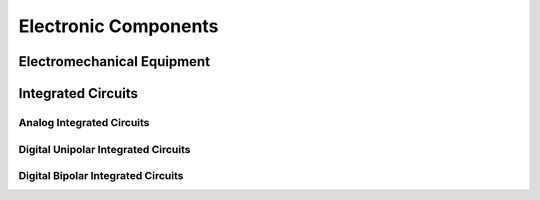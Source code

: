 .. _glossary_ecisc:

Electronic Components
*********************

Electromechanical Equipment
===========================

.. glossary::
   :sorted:

   GBR 7
      The GBR 7 were electromagnetic relays for information
      technics manufactured in the |GDR| since the middle of
      the 1980s and is an replacement for |GBR 111|.

      - |TGL 42259|

   GBR 111
      The GBR 111 were electromagnetic relays for information
      technics manufactured in the |GDR| since the middle of
      the 1960s.

      - to be plugged in socket D 9.1
      - solderable in printed connection technics
      - raster measure 2.5 |mm|

      The GBR 111 were classified as break relays on account
      of their structure. The international designation was
      crystal can relay. They have had a metal housing
      universally closed. The connections are contrived by
      glass leads in the base plate outward. The beaker and
      the base plate were joined by means of a soldered joint.

      - :cite:`autorenkollektiv1966relais`, S. 6.
      - :cite:`autorenkollektiv1971neutrale`, S. 1.1.1-1.1.4.
      - :cite:`autorenkollektiv1976elektromagnetische`, S. 14-18,13.
      - :cite:`team1976electromagnetic`, S. 2-7.

      - |TGL 32442|

Integrated Circuits
===================

Analog Integrated Circuits
--------------------------

.. glossary::
   :sorted:

   B08x
      The B08x according to |TGL 39490| were BiFET operational
      amplifiers with one, two, or four channels manufactured
      in the |GDR|. They were manufactured in bipolar technology
      and encased in either a DIL8 or a DIL14 package.

      There were five different types. The one channel types B080
      and B081 were almost identical copies of Texas Instruments's
      TL080 and TL081. The two channel types B082 and B083 were
      almost identical copies of Texas Instruments's TL082 and TL083.
      The four channel type B084 is an almost identical copy of
      Texas Instruments's TL084.

      - :hehaddrhlpfx:`b1`
      - :udbevglddrhl:`analogic`
      - :cite:`autorenkollektiv1982halbleiterbauelemente`, S. 2,76-77.
      - :cite:`autorenkollektiv1983halbleiterbauelemente`, S. 3 (Analoge integrierte Schaltkreise für die industrielle Elektronik).
      - :cite:`autorenkollektiv1988monolitisch`, S. 3,86-95.
      - :cite:`schlenzig1986neue`, S. 24-30.
      - :cite:`autorenkollektiv1990datenbuch`, S. 297-298.

   B080
      - |B08x| one channel type encased in DIL8
      - |B08x| external frequency compensation

   B081
      - |B08x| one channel type encased in DIL8
      - |B08x| internal frequency compensation

   B082
      - |B08x| two channel type encased in DIL8
      - |B08x| internal frequency compensation

   B 082 D
      - |B082| V\ :sub:`OS` = 5 |...| 15 |mV|
      - |B082| |theta|\ :sub:`a` = -10 |...| +70 |degc|

   B 082 Dm
      - |B082| V\ :sub:`OS` = 3 |...| 6 |mV|
      - |B082| |theta|\ :sub:`a` = -10 |...| +70 |degc|

   B 082 Dp
      - |B082| V\ :sub:`OS` = 2 |...| 3 |mV|
      - |B082| |theta|\ :sub:`a` = -10 |...| +70 |degc|

   B 082 Dt
      - |B082| V\ :sub:`OS` = 3 |...| 6 |mV|
      - |B082| |theta|\ :sub:`a` = -25 |...| +85 |degc|

   B083
      - |B08x| two channel type encased in DIL14
      - |B08x| internal frequency compensation

   B084
      - |B08x| four channel type encased in DIL14
      - |B08x| internal frequency compensation

   B61x
      The B61x according to |TGL 38925| were open collect operational
      amplifiers with one channel manufactured in the |GDR|. They were
      manufactured in bipolar technology and encased in DIL6 package.

      - Darlington input
      - TTL compatible output
      - without frequency compensation

      The one channel types B611 and B615 were almost identical copies
      of Texas Instruments's TCA311 and TCA315.

      - :hehaddrhlpfx:`b1`
      - :udbevglddrhl:`analogic`
      - :cite:`autorenkollektiv1982halbleiterbauelemente`, S. 2,78-79.
      - :cite:`autorenkollektiv1983halbleiterbauelemente`, S. 3 (Analoge integrierte Schaltkreise für die industrielle Elektronik).
      - :cite:`autorenkollektiv1983informationopv`
      - :cite:`autorenkollektiv1988monolitisch`, S. 3,113-126.
      - :cite:`schlenzig1986neue`, S. 12-23.
      - :cite:`autorenkollektiv1990datenbuch`, S. 301-302.
      - `FA-BI: Bipolare Operationsverstärker <http://pdf.datasheetarchive.com/indexerfiles/Scans-026/ScansUX9739.pdf>`_

   B 611 D
      - |B61x| |theta|\ :sub:`a` = 0 |...| +70 |degc|

   B 615 D
      - |B61x| |theta|\ :sub:`a` = -25 |...| +85 |degc|

Digital Unipolar Integrated Circuits
------------------------------------

.. glossary::
   :sorted:

   U214
      The U214 according to |TGL 42232| was an 1024 |x| 4 bit
      static |RAM| manufactured in the |GDR|. It was manufactured
      in NMOS logic technology and encased in a DIL18 package.

      The U214 is an almost identical copy of Intel's P2114 |SRAM|
      and pin but not functional compatible to |U224|.

      Compared with the |U224| the U214 requires a stable address
      while the complete bus access time. The U214 do not provide
      a address latch.

      - :rtic:`u214`
      - :hehaddrhlpfx:`u2`
      - :udbevglddrhl:`diguniic`
      - :cite:`buerger1985sram`, S. 86-98.
      - :cite:`buerger1985sramunddram`, S. 13-30.
      - :cite:`autorenkollektiv1987datenblattsammlung`, 3. Integrierte Schaltkreise - Vergleichsliste Speicherschaltkreise - Übersicht (S. 73), S. 2.
      - :cite:`autorenkollektiv1988aktive`, S. 175,188-189.
      - :cite:`kramer1989datenbuch`, S. 159-163.
      - :cite:`autorenkollektiv1990datenbuch`, S. 248.

   U 214 D
      - |U214| I\ :sub:`CCR` = 40 |mA|
      - |U214| |theta|\ :sub:`a` = 0 |...| +70 |degc|

   U 214 D20
      - |U 214 D| I\ :sub:`CCO` = 120 |mA|
      - |U 214 D| t\ :sub:`AVDV` = 200 |ns|

   U 214 D30
      - |U 214 D| I\ :sub:`CCO` = 95 |mA|
      - |U 214 D| t\ :sub:`AVDV` = 300 |ns|

   U 214 D45
      - |U 214 D| I\ :sub:`CCO` = 95 |mA|
      - |U 214 D| t\ :sub:`AVDV` = 450 |ns|

   S 214 D
      - |U214| I\ :sub:`CCO` = 150 |mA|
      - |U214| I\ :sub:`CCR` = 150 |mA|
      - |U214| t\ :sub:`AVDV` = 675 |ns|
      - |U214| |theta|\ :sub:`a` = +10 |...| +45 |degc|

   U2164
      The U2164 according to |TGL 42234| was an 65536 |x| 1 bit
      dynamic |RAM| manufactured in the |GDR|. It was manufactured
      in NMOS logic technology and encased in a DIL16 package.

      The U2164 is an almost identical copy of Intel's 2164 |DRAM|.

      - :rtic:`u2164`
      - :udbevglddrhl:`diguniic`
      - :cite:`buerger1985sramunddram`, S. 51-64.
      - :cite:`autorenkollektiv1985datenblattsammlung`, 2. Integrierte Schaltkreise (S. 143), S. 1-16.
      - :cite:`autorenkollektiv1987datenblattsammlung`, 3. Integrierte Schaltkreise - Vergleichsliste Speicherschaltkreise - Übersicht (S. 73), S. 2.
      - :cite:`autorenkollektiv1988aktive`, S. 176,280-282.
      - :cite:`kramer1989datenbuch`, S. 198-209.
      - :cite:`autorenkollektiv1990datenbuch`, S. 252.

   U 2164 C
      - |U2164| I\ :sub:`CCO` = 55 |mA|
      - |U2164| I\ :sub:`CCR` = 5 |mA|
      - |U2164| U\ :sub:`CC` = 4,5 |...| 5,5 V
      - |U2164| |theta|\ :sub:`a` = 0 |...| +70 |degc|

   U 2164 C15
      - |U 2164 C| t\ :sub:`RLOV` = 150 |ns|

   U 2164 C20
      - |U 2164 C| t\ :sub:`RLOV` = 200 |ns|

   U 2164 C20/1
      - |U 2164 C20| U\ :sub:`CC` = 4,75 |...| 5,25 V

   U 2164 C25
      - |U 2164 C20/1| t\ :sub:`RLOV` = 250 |ns|

   U224
      The U224 according to |TGL 42233| was an 1024 |x| 4 bit
      static |RAM| manufactured in the |GDR|. It was manufactured
      in CMOS logic technology and encased in a DIL18 package.

      The U224 is an almost identical copy of Harris HM 6514 |SRAM|
      and pin but not functional compatible to |U214|.

      Compared with the |U214| the U224 provides an address latch.

      - :rtic:`u224`
      - :hehaddrhlpfx:`u3`
      - :udbevglddrhl:`diguniic`
      - :cite:`buerger1985sram`, S. 99-111.
      - :cite:`buerger1985sramunddram`, S. 13-30.
      - :cite:`autorenkollektiv1987datenblattsammlung`, 3. Integrierte Schaltkreise - Vergleichsliste Speicherschaltkreise - Übersicht (S. 73), S. 2.
      - :cite:`autorenkollektiv1988aktive`, S. 175,192-193.
      - :cite:`kramer1989datenbuch`, S. 164-168.
      - :cite:`autorenkollektiv1990datenbuch`, S. 250.

   U 224 D
      - |U224| I\ :sub:`CCO` = 6 |mA|
      - |U224| I\ :sub:`CCR` = 500 |uA|
      - |U224| |theta|\ :sub:`a` = 0 |...| +70 |degc|

   U 224 D35
      - |U 224 D| t\ :sub:`CLDV` = 350 |ns|

   U 224 D30
      - |U 224 D| t\ :sub:`CLDV` = 300 |ns|

   UL 224 D
      - |U 224 D| I\ :sub:`CCR` = 50 |uA|
      - |U 224 D| I\ :sub:`CCS` = 30 |uA| @ U\ :sub:`CC` = 2 V

   UL 224 D35
      - |UL 224 D| t\ :sub:`CLDV` = 350 |ns|

   UL 224 D30
      - |UL 224 D| t\ :sub:`CLDV` = 300 |ns|

   US 224 D
      - |U 224 D| I\ :sub:`CCO` = 3 |mA|
      - |U 224 D| I\ :sub:`CCR` = 5 |uA|
      - |U 224 D| I\ :sub:`CCS` = 3 |uA| @ U\ :sub:`CC` = 2 V

   US 224 D20
      - |US 224 D| t\ :sub:`CLDV` = 200 |ns|

   VL 224 D
      - |UL 224 D| I\ :sub:`CCO` = 3 |mA|
      - |UL 224 D| |theta|\ :sub:`a` = -25 |...| +85 |degc|

   VL 224 D20
      - |VL 224 D| t\ :sub:`CLDV` = 200 |ns|

   S 224 D
      - |U 224 D35| |theta|\ :sub:`a` = +10 |...| +45 |degc|

   U2716
      The U2716 according to |TGL 43077| was an 2048 |x| 8 bit
      |EPROM| manufactured in the |GDR|. It was manufactured
      in NSGT logic technology and encased in a DIL24 package.

      The U2716 is an almost identical copy of Intel 2716 |EPROM|
      and pin compatible to |U6516|.

      - :rtic:`u2716`
      - :udbevglddrhl:`diguniic`
      - :cite:`autorenkollektiv1985datenblattsammlung`, 2. Integrierte Schaltkreise (S. 175), S. 1-9.
      - :cite:`buerger1987eprom`, S. 23-29.
      - :cite:`autorenkollektiv1987datenblattsammlung`, 3. Integrierte Schaltkreise - Vergleichsliste Speicherschaltkreise - Übersicht (S. 73), S. 2.
      - :cite:`autorenkollektiv1988aktive`, S. 175,203-205.
      - :cite:`kramer1989datenbuch`, S. 120-124.
      - :cite:`autorenkollektiv1990datenbuch`, S. 259.

   U 2716 C
      - |U2716| I\ :sub:`CCR` = 25 |mA|
      - |U2716| I\ :sub:`CCO` = 100 |mA|
      - |U2716| I\ :sub:`PROP` = 5 |mA|
      - |U2716| I\ :sub:`PR2P` = 30 |mA|
      - |U2716| U\ :sub:`PR` = 23,5 |...| 26 V
      - |U2716| t\ :sub:`CHCL` = 45 |...| 55 |ms|
      - |U2716| |theta|\ :sub:`a` = 0 |...| +70 |degc|

   U 2716 C 35
      - |U 2716 C| I\ :sub:`CCR` = 30 |mA|
      - |U 2716 C| I\ :sub:`CCO` = 120 |mA|
      - |U 2716 C| I\ :sub:`PROP` = 6 |mA|
      - |U 2716 C| I\ :sub:`PR2P` = 40 |mA|
      - |U 2716 C| t\ :sub:`AVDV` = 350 |ns|

   U 2716 C 39
      - |U 2716 C| t\ :sub:`AVDV` = 390 |ns|

   U 2716 C 45
      - |U 2716 C| t\ :sub:`AVDV` = 450 |ns|

   U 2716 C 65
      - |U 2716 C| t\ :sub:`AVDV` = 650 |ns|

   U2732
      The U2732 according to |TGL 43809| was an 4096 |x| 8 bit
      |EPROM| manufactured in the |GDR|. It was manufactured
      in NSGT logic technology and encased in a DIL24 package.

      The U2732 is an almost identical copy of Intel 2732 |EPROM|
      and pin compatible to |U6516|.

      - :rtic:`u2732`
      - :udbevglddrhl:`diguniic`
      - :cite:`autorenkollektiv1986datenblattsammlung`, 3. Integrierte Schaltkreise (S. 119), S. 1-8.
      - :cite:`buerger1987eprom`, S. 30-36.
      - :cite:`autorenkollektiv1987datenblattsammlung`, 3. Integrierte Schaltkreise - Vergleichsliste Speicherschaltkreise - Übersicht (S. 73), S. 2.
      - :cite:`autorenkollektiv1988aktive`, S. 176,283-285.
      - :cite:`kramer1989datenbuch`, S. 125-129.
      - :cite:`autorenkollektiv1990datenbuch`, S. 261.

   U 2732 C
      - |U2732| I\ :sub:`CCR` = 30 |mA|
      - |U2732| I\ :sub:`CCO` = 180 |mA|
      - |U2732| I\ :sub:`PROP` = 1 |mA|
      - |U2732| I\ :sub:`PR2P` = 30 |mA|
      - |U2732| U\ :sub:`PR` = 24 |...| 26 V
      - |U2732| t\ :sub:`CLCH` = 45 |...| 55 |ms|
      - |U2732| |theta|\ :sub:`a` = 0 |...| +70 |degc|

   U 2732 C 35
      - |U 2732 C| t\ :sub:`AVDV` = 350 |ns|

   U 2732 C 39
      - |U 2732 C| t\ :sub:`AVDV` = 390 |ns|

   U 2732 C 45
      - |U 2732 C| t\ :sub:`AVDV` = 450 |ns|

   U 2732 C 55
      - |U 2732 C| t\ :sub:`AVDV` = 550 |ns|

   U6516
      The U6516 according to |TGL 43922| was an 2048 |x| 8 bit
      static |RAM| manufactured in the |GDR|. It was manufactured
      in CMOS logic technology and encased in a DIL24 package.

      The U6516 is an almost identical copy of Harris HM 6516 |SRAM|
      and pin compatible to |U2716|.

      - :rtic:`u6516`
      - :udbevglddrhl:`diguniic`
      - :cite:`autorenkollektiv1988aktive`, S. 176,289-291.
      - :cite:`autorenkollektiv1987datenblattsammlung`, 3. Integrierte Schaltkreise - Vergleichsliste Speicherschaltkreise - Übersicht (S. 73), S. 2.
      - :cite:`kramer1989datenbuch`, S. 179-182.
      - :cite:`autorenkollektiv1990datenbuch`, S. 254.

   U 6516 DG
      - |U6516| I\ :sub:`CC` = 20 |mA|
      - |U6516| I\ :sub:`CCS` = 20 |uA| @ U\ :sub:`CC` = 2 V
      - |U6516| |theta|\ :sub:`a` = -25 |...| +85 |degc|

   U 6516 DG15
      - |UL 6516 DG| t\ :sub:`CLQV` = 150 |ns|

   U 6516 DG25
      - |U 6516 DG| t\ :sub:`CLQV` = 250 |ns|

   UL 6516 D
      - |U6516| I\ :sub:`CCS` = 3 |...| 6 |uA| @ U\ :sub:`CC` = 2 V

   UL 6516 DG
      - |UL 6516 D| |theta|\ :sub:`a` = -25 |...| +85 |degc|

   UL 6516 DG15
      - |UL 6516 DG| t\ :sub:`CLQV` = 150 |ns|

   UL 6516 DG25
      - |U 6516 DG15| t\ :sub:`CLQV` = 250 |ns|

   UL 6516 DC
      - |UL 6516 D| |theta|\ :sub:`a` = 0 |...| +70 |degc|

   UL 6516 DC15
      - |UL 6516 DC| t\ :sub:`CLQV` = 150 |ns|

   U88xx
      The U88xx was an 8-bit single chip microcontroller manufactured
      in the GDR. They were manufactured in NMOS logic technology and
      encased in either a DIL40 or a QIL64 package.

      - 47 instruction types
      - 32 input / output lines
      - 6 prioritized and vectorized interrupt sources
      - two 8 bit counter / timer with 6 bit prescaler
      - one full duplex UART
      - 128 |x| 8 bit internal |RAM|
      - |theta|\ :sub:`a` = 0 |...| 70 |degc|

      The U88xx family is an almost identical copy of Zilog’s 8-bit Z8
      single chip microcontroller family.

      - :wikide:`MME_U88x`
      - :rtemr:`emr`
      - :hehaddrhlpfx:`u4`
      - :udbevglddrhl:`diguniic`
      - :cite:`zaremba1984befehlsliste`
      - :cite:`bennewitz1987programmierung`
      - :cite:`hoyer8889abc`
      - `Softy: about the Zilog Z8 <http://verhoeven272.nl/fruttenboel/softy/z8techman1.html>`_

   U881x
      The U881x according to |TGL 37360| and |TGL 42641| was an 8-bit single
      chip microcontroller manufactured in the |GDR|. It was manufactured
      in NMOS logic technology and encased in a DIL40 package.

      - basic characteristics see: |U88xx| family
      - 2048 |x| 8 bit direct addressable internal |ROM| (mask programmed)
      - up to 124 |kB| external memory

      The U881x is an almost identical copy of Zilog's 8-bit Z8601
      single chip microcontroller, part of Zilog's Z8 architecture.

      - :rtic:`u881`
      - :rtemr:`u881`
      - :cite:`autorenkollektiv1985datenblattsammlung`, 2. Integrierte Schaltkreise - Einchipmikrorechner (S. 207), S. 1-8.
      - :cite:`autorenkollektiv1985typenuebersicht`, S. 9-10.
      - :cite:`autorenkollektiv1988aktive`, S. 176,318-325.
      - `FA-BI: Vergleichslisten für integrierte Schaltkreise DDR/international <http://pdf.datasheetarchive.com/indexerfiles/Scans-026/ScansUX9734.pdf>`_

   UB 8810 D
      - |U882x| @ 8 |MHz|
      - on-chip oscillator with or w/o external crystal

   UD 8810 D
      - |U881x| @ 3.5 |MHz|
      - on-chip oscillator with or w/o external crystal

   UB 8811 D
      - |U881x| @ 8 |MHz|
      - power down operation possible

   UD 8811 D
      - |U881x| @ 3.5 |MHz|
      - power down operation possible

   U882x
      The U882x according to |TGL 42639| and |TGL 42640| was an 8-bit single
      chip microcontroller manufactured in the |GDR|. It was manufactured
      in NMOS logic technology and encased in a QIL64 package.

      - basic characteristics see: |U88xx| family
      - 2048 |x| 8 bit direct addressable external |ROM|
      - up to 124 |kB| external memory

      - :rtic:`emr`
      - :rtemr:`u882`
      - :cite:`autorenkollektiv1985datenblattsammlung`, 2. Integrierte Schaltkreise - Einchipmikrorechner (S. 207), S. 1-8.
      - :cite:`autorenkollektiv1985typenuebersicht`, S. 9-10.
      - :cite:`autorenkollektiv1988aktive`, S. 176,318-325.
      - :cite:`autorenkollektiv1990datenbuch`, S. 207,209.
      - `FA-BI: Vergleichslisten für integrierte Schaltkreise DDR/international <http://pdf.datasheetarchive.com/indexerfiles/Scans-026/ScansUX9734.pdf>`_

   UB 8820 M
      - |U882x| @ 8 |MHz|
      - on-chip oscillator with or w/o external crystal

   UC 8820 M
      - |U882x| @ 5 |MHz|
      - on-chip oscillator with or w/o external crystal

   UD 8820 M
      - |U882x| @ 3.5 |MHz|
      - on-chip oscillator with or w/o external crystal

   UB 8821 M
      - |U882x| @ 8 |MHz|
      - power down operation possible

   UC 8821 M
      - |U882x| @ 5 |MHz|
      - power down operation possible

   UD 8821 M
      - |U882x| @ 3.5 |MHz|
      - power down operation possible

   U883x
      The U883x according to |TGL 38607|, |TGL 38608| and |TGL 38609| was an
      8-bit single chip microcontroller manufactured in the |GDR|. It was
      manufactured in NMOS logic technology and encased in a DIL40 package.

      - basic characteristics see: |U88xx| family
      - 2048 |x| 8 bit direct addressable internal |ROM| (Tiny-BASIC with 17 instructions)
      - up to 124 |kB| external memory

      - :rtic:`emr`
      - :rtemr:`u883`
      - :cite:`autorenkollektiv1985datenblattsammlung`, 2. Integrierte Schaltkreise - Einchipmikrorechner (S. 207), S. 1-8.
      - :cite:`autorenkollektiv1985typenuebersicht`, S. 9-10.
      - :cite:`autorenkollektiv1988aktive`, S. 176,318-325.
      - :cite:`autorenkollektiv1990datenbuch`, S. 207,208.

      - `ROMs und EPROMs aus DDR Produktion <http://web255.sv12.net-housting.de/ddr-bauteile/>`_

        - `Systemmonitor mit Assembler und Disassembler sowie Editor/Debugger für TINY-MPBASIC des U883 <http://web255.sv12.net-housting.de/ddr-bauteile/bin/bm200.bin>`_

   UB 8830 D
      - |U883x| @ 8 |MHz|
      - on-chip oscillator with or w/o external crystal

   UC 8830 D
      - |U883x| @ 5 |MHz|
      - on-chip oscillator with or w/o external crystal

   UD 8830 D
      - |U883x| @ 3.5 |MHz|
      - on-chip oscillator with or w/o external crystal

   UB 8831 D
      - |U883x| @ 8 |MHz|
      - power down operation possible

   UC 8831 D
      - |U883x| @ 5 |MHz|
      - power down operation possible

   UD 8831 D
      - |U883x| @ 3.5 |MHz|
      - power down operation possible

   U884x
      The U884x according to |TGL 42634| was an 8-bit single
      chip microcontroller manufactured in the |GDR|. It was manufactured
      in NMOS logic technology and encased in a QIL64 package.

      - basic characteristics see: |U88xx| family
      - 4096 |x| 8 bit direct addressable external |ROM|
      - up to 120 |kB| external memory

      The U881x is an almost identical copy of Zilog's 8-bit Z8612
      single chip microcontroller, part of Zilog's Z8 architecture.

      - :rtic:`emr`
      - :rtemr:`u884`
      - :cite:`autorenkollektiv1985datenblattsammlung`, 2. Integrierte Schaltkreise - Einchipmikrorechner (S. 207), S. 1-8.
      - :cite:`autorenkollektiv1985typenuebersicht`, S. 9-10.
      - :cite:`autorenkollektiv1988aktive`, S. 176,318-325.
      - :cite:`autorenkollektiv1990datenbuch`, S. 207,209.

   UB 8840 M
      - |U884x| @ 8 |MHz|
      - on-chip oscillator with or w/o external crystal

   UC 8840 M
      - |U884x| @ 5 |MHz|
      - on-chip oscillator with or w/o external crystal

   UD 8840 M
      - |U884x| @ 3.5 |MHz|
      - on-chip oscillator with or w/o external crystal

   UB 8841 M
      - |U884x| @ 8 |MHz|
      - power down operation possible

   UC 8841 M
      - |U884x| @ 5 |MHz|
      - power down operation possible

   UD 8841 M
      - |U884x| @ 3.5 |MHz|
      - power down operation possible

   U886x
      The U886x according to |TGL 37359| was an 8-bit single chip
      microcontroller manufactured in the |GDR|. It was manufactured
      in NMOS logic technology and encased in a DIL40 package.

      - basic characteristics see: |U88xx| family
      - no internal or external |ROM|, jump to external memory possible
      - indirect addressable external memory over port 0 and 1
      - up to 124 |kB| external memory

      The U88xx is an almost identical copy of Zilog's 8-bit Z8
      single chip microcontroller.

      - :rtic:`emr`
      - :rtemr:`u886`
      - :cite:`autorenkollektiv1985datenblattsammlung`, 2. Integrierte Schaltkreise - Einchipmikrorechner (S. 207), S. 1-8.
      - :cite:`autorenkollektiv1985typenuebersicht`, S. 9-10.
      - :cite:`autorenkollektiv1988aktive`, S. 176,318-325.
      - :cite:`autorenkollektiv1990datenbuch`, S. 207,208.

   UB 8860 D
      - |U886x| @ 8 |MHz|
      - on-chip oscillator with or w/o external crystal

   UC 8860 D
      - |U886x| @ 5 |MHz|
      - on-chip oscillator with or w/o external crystal

   UD 8860 D
      - |U886x| @ 3.5 |MHz|
      - on-chip oscillator with or w/o external crystal

   UB 8861 D
      - |U886x| @ 8 |MHz|
      - power down operation possible

   UC 8861 D
      - |U886x| @ 5 |MHz|
      - power down operation possible

   UD 8861 D
      - |U886x| @ 3.5 |MHz|
      - power down operation possible

   U8611
      The U8811 according to |TGL 43812| was an 8-bit single chip
      microcontroller manufactured in the |GDR|. It was manufactured
      in NMOS logic technology and encased in a DIL40 package.

      - basic characteristics see: |U88xx| family
      - up to 120 |kB| external memory

      The U86xx is an almost identical copy of Zilog's 8-bit Z8
      single chip microcontroller.

      - :hehaddrhlpfx:`u4`
      - :udbevglddrhl:`diguniic`
      - :cite:`autorenkollektiv1987datenblattsammlung`, 3. Integrierte Schaltkreise - Einchipmikrorechner (S. 61), S. 1-5.
      - :cite:`autorenkollektiv1988aktive`, S. 176,314-317.
      - :cite:`autorenkollektiv1990datenbuch`, S. 207,208.

   U 8611 DC08
      - |U8611| @ 8 |MHz|
      - on-chip oscillator with or w/o external crystal
      - 4096 |x| 8 bit direct addressable internal |ROM| (mask-programmed)

   U 8611 DC08/1
      - |U8611| @ 8 |MHz|
      - on-chip oscillator with or w/o external crystal
      - no internal or external |ROM|, jump to external memory possible
      - indirect addressable external memory over port 0 and 1

   UL 8611 DC08
      - |U8611| @ 8 |MHz|
      - power down operation possible
      - 4096 |x| 8 bit direct addressable internal |ROM| (mask-programmed)

   UL 8611 DC08/1
      - |U8611| @ 8 |MHz|
      - power down operation possible
      - no internal or external |ROM|, jump to external memory possible
      - indirect addressable external memory over port 0 and 1

   U880
      The U880 according to |TGL 26176| was an 8-bit microprocessor
      manufactured in the |GDR|. It was manufactured in NMOS logic
      technology and encased in a DIL40 package.

      The U880 is an almost identical copy of Zilog's 8-bit Z80
      microprocessor. Differences include absence of CY flag setting
      in OUTI command (when L goes zero) and another behavior of
      hidden bus register seen through undocumented F3 and F5 flags.
      Russian КР1858ВМ1 chips work the same way as U880.

      - :wikide:`U880`
      - :rtic:`u880`
      - :hehaddrhlpfx:`u2`
      - :udbevglddrhl:`diguniic`
      - :cite:`autorenkollektiv1981halbleiterbauelemente`, S. 3,20-21.
      - :cite:`autorenkollektiv1982halbleiterbauelemente`, S. 3,26-27.
      - :cite:`autorenkollektiv1983halbleiterbauelemente`, S. 9 (Mikrorechnerschaltkreise).
      - :cite:`autorenkollektiv1985mikroprozessorsystem`, S. 2-4.
      - :cite:`autorenkollektiv1985typenuebersicht`, S. 7-8.
      - :cite:`autorenkollektiv1988aktive`, S. 176,256-258.
      - :cite:`kramer1989datenbuch`, S. 8-42.
      - :cite:`autorenkollektiv1990datenbuch`, S. 194-198.
      - `FA-BI: Vergleichslisten für integrierte Schaltkreise DDR/international <http://pdf.datasheetarchive.com/indexerfiles/Scans-026/ScansUX9734.pdf>`_

   UA 880 D
      - |U880| @ 4 |MHz|
      - |theta|\ :sub:`a` = 0 |...| 70 |degc|

   UB 880 D
      - |U880| @ 2.5 |MHz|
      - |theta|\ :sub:`a` = 0 |...| 70 |degc|

   VB 880 D
      - |UB 880 D| |theta|\ :sub:`a` = -25 |...| +85 |degc|

   U855
      The U855 according to |TGL 35837| was an U880 compatible peripheral
      manufactured in the |GDR|. It was manufactured in NMOS logic
      technology and encased in a DIL40 package.

      The U855 is an almost identical copy of Zilog's 8-bit Z80 compatible
      parallel input-output peripheral.

      - :rtic:`u855`
      - :hehaddrhlpfx:`u2`
      - :udbevglddrhl:`diguniic`
      - :cite:`autorenkollektiv1981halbleiterbauelemente`, S. 3,28-29.
      - :cite:`autorenkollektiv1982halbleiterbauelemente`, S. 3,34-35.
      - :cite:`autorenkollektiv1983halbleiterbauelemente`, S. 9 (Mikrorechnerschaltkreise).
      - :cite:`autorenkollektiv1985mikroprozessorsystem`, S. 2,4-5.
      - :cite:`autorenkollektiv1985typenuebersicht`, S. 7-8.
      - :cite:`autorenkollektiv1988aktive`, S. 175,243-245.
      - :cite:`kramer1989datenbuch`, S. 210-219.
      - :cite:`autorenkollektiv1990datenbuch`, S. 194-195,199-200.
      - `FA-BI: Vergleichslisten für integrierte Schaltkreise DDR/international <http://pdf.datasheetarchive.com/indexerfiles/Scans-026/ScansUX9734.pdf>`_

   UA 855 D
      - |U855| @ 4 |MHz|
      - |theta|\ :sub:`a` = 0 |...| 70 |degc|

   UB 855 D
      - |U855| @ 2.5 |MHz|
      - |theta|\ :sub:`a` = 0 |...| 70 |degc|

   VB 855 D
      - |UB 855 D| |theta|\ :sub:`a` = -25 |...| +85 |degc|

   U856
      The U856 according to |TGL 37001| was an U880 compatible peripheral
      manufactured in the |GDR|. It was manufactured in NMOS logic
      technology and encased in a DIL40 package.

      The U856 is an almost identical copy of Zilog's 8-bit Z80 compatible
      serial input-output peripheral.

      - :rtic:`u856`
      - :hehaddrhlpfx:`u2`
      - :udbevglddrhl:`diguniic`
      - :cite:`autorenkollektiv1981halbleiterbauelemente`, S. 3,30-31.
      - :cite:`autorenkollektiv1982halbleiterbauelemente`, S. 3,36-37.
      - :cite:`autorenkollektiv1983halbleiterbauelemente`, S. 9 (Mikrorechnerschaltkreise).
      - :cite:`autorenkollektiv1985mikroprozessorsystem`, S. 2,6-8.
      - :cite:`autorenkollektiv1985typenuebersicht`, S. 7-8.
      - :cite:`autorenkollektiv1988aktive`, S. 175,246-249.
      - :cite:`kramer1989datenbuch`, S. 220-232.
      - :cite:`autorenkollektiv1990datenbuch`, S. 194-195,204-206.
      - `FA-BI: Vergleichslisten für integrierte Schaltkreise DDR/international <http://pdf.datasheetarchive.com/indexerfiles/Scans-026/ScansUX9734.pdf>`_

   UA 856 D
      - |U856| @ 4 |MHz|
      - |theta|\ :sub:`a` = 0 |...| 70 |degc|

   UB 856 D
      - |U856| @ 2.5 |MHz|
      - |theta|\ :sub:`a` = 0 |...| 70 |degc|

   VB 856 D
      - |UB 856 D| |theta|\ :sub:`a` = -25 |...| +85 |degc|

   U8560
      Bound variant 0, same as |U856|.

   U8563
      The U8563 according to |TGL 37029| was an U880 compatible peripheral
      manufactured in the |GDR|. It was manufactured in NMOS logic
      technology and encased in a DIL40 package.

      The U8563 is an almost identical copy of Zilog's 8-bit Z80 compatible
      dual asynchronous receiver transmitter peripheral.

      - :rtic:`u856`
      - :hehaddrhlpfx:`u2`
      - :udbevglddrhl:`diguniic`
      - :cite:`autorenkollektiv1985mikroprozessorsystem`, S. 2,8-10.
      - :cite:`autorenkollektiv1985typenuebersicht`, S. 7-8.
      - :cite:`autorenkollektiv1988aktive`, S. 175,246-249.
      - :cite:`kramer1989datenbuch`, S. 220-232.
      - :cite:`autorenkollektiv1990datenbuch`, S. 194.
      - `FA-BI: Vergleichslisten für integrierte Schaltkreise DDR/international <http://pdf.datasheetarchive.com/indexerfiles/Scans-026/ScansUX9734.pdf>`_

   UA 8563 D
      - |U8563| @ 4 |MHz|
      - |theta|\ :sub:`a` = 0 |...| 70 |degc|

   UB 8563 D
      - |U8563| @ 2.5 |MHz|
      - |theta|\ :sub:`a` = 0 |...| 70 |degc|

   VB 8563 D
      - |UB 8563 D| |theta|\ :sub:`a` = -25 |...| +85 |degc|

   U857
      The U857 according to |TGL 37002| was an U880 compatible peripheral
      manufactured in the |GDR|. It was manufactured in NMOS logic
      technology and encased in a DIL28 package.

      The U857 is an almost identical copy of Zilog's 8-bit Z80 compatible
      counter/timer channel peripheral.

      - :rtic:`u857`
      - :hehaddrhlpfx:`u2`
      - :udbevglddrhl:`diguniic`
      - :cite:`autorenkollektiv1981halbleiterbauelemente`, S. 3,32-33.
      - :cite:`autorenkollektiv1982halbleiterbauelemente`, S. 3,38-39.
      - :cite:`autorenkollektiv1983halbleiterbauelemente`, S. 9 (Mikrorechnerschaltkreise).
      - :cite:`autorenkollektiv1985mikroprozessorsystem`, S. 2,11-12.
      - :cite:`autorenkollektiv1985typenuebersicht`, S. 7-8.
      - :cite:`autorenkollektiv1988aktive`, S. 176,250-252.
      - :cite:`kramer1989datenbuch`, S. 233-239.
      - :cite:`autorenkollektiv1990datenbuch`, S. 194-195,201-203.
      - `FA-BI: Vergleichslisten für integrierte Schaltkreise DDR/international <http://pdf.datasheetarchive.com/indexerfiles/Scans-026/ScansUX9734.pdf>`_

   UA 857 D
      - |U857| @ 4 |MHz|
      - |theta|\ :sub:`a` = 0 |...| 70 |degc|

   UB 857 D
      - |U857| @ 2.5 |MHz|
      - |theta|\ :sub:`a` = 0 |...| 70 |degc|

   VB 857 D
      - |UB 857 D| |theta|\ :sub:`a` = -25 |...| +85 |degc|

   U858
      The U858 according to |TGL 37003| was an U880 compatible peripheral manufactured in the |GDR|. It was manufactured in NMOS logic technology and encased in a DIL40 package.

      The U858 is an almost identical copy of Zilog's 8-bit Z80 compatible
      direct memory access peripheral.

      - :rtic:`u858`
      - :hehaddrhlpfx:`u2`
      - :udbevglddrhl:`diguniic`
      - :cite:`autorenkollektiv1985mikroprozessorsystem`, S. 2,13-15.
      - :cite:`autorenkollektiv1985typenuebersicht`, S. 7-8.
      - :cite:`autorenkollektiv1988aktive`, S. 176,253-255.
      - :cite:`kramer1989datenbuch`, S. 240-241.
      - :cite:`autorenkollektiv1990datenbuch`, S. 194.
      - `FA-BI: Vergleichslisten für integrierte Schaltkreise DDR/international <http://pdf.datasheetarchive.com/indexerfiles/Scans-026/ScansUX9734.pdf>`_

   UA 858 D
      - |U858| @ 4 |MHz|
      - |theta|\ :sub:`a` = 0 |...| 70 |degc|

   UB 858 D
      - |U858| @ 2.5 |MHz|
      - |theta|\ :sub:`a` = 0 |...| 70 |degc|

Digital Bipolar Integrated Circuits
-----------------------------------

.. glossary::
   :sorted:

   D8212
      The D8212 according to ...

.. spelling::

   Darlington
   Dm
   Dp
   Dt
   Electromechanical
   microcontroller
   prescaler
   solderable
   technics
   vectorized
   Zilog

.. Local variables:
   coding: utf-8
   mode: text
   mode: rst
   End:
   vim: fileencoding=utf-8 filetype=rst :
